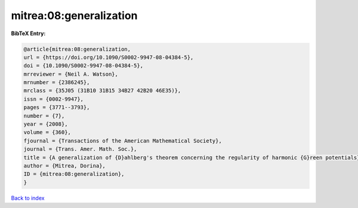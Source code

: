 mitrea:08:generalization
========================

.. :cite:t:`mitrea:08:generalization`

.. bibliography:: ../../All.bib

**BibTeX Entry:**

.. code-block:: bibtex

   @article{mitrea:08:generalization,
   url = {https://doi.org/10.1090/S0002-9947-08-04384-5},
   doi = {10.1090/S0002-9947-08-04384-5},
   mrreviewer = {Neil A. Watson},
   mrnumber = {2386245},
   mrclass = {35J05 (31B10 31B15 34B27 42B20 46E35)},
   issn = {0002-9947},
   pages = {3771--3793},
   number = {7},
   year = {2008},
   volume = {360},
   fjournal = {Transactions of the American Mathematical Society},
   journal = {Trans. Amer. Math. Soc.},
   title = {A generalization of {D}ahlberg's theorem concerning the regularity of harmonic {G}reen potentials},
   author = {Mitrea, Dorina},
   ID = {mitrea:08:generalization},
   }

`Back to index <../index>`_
